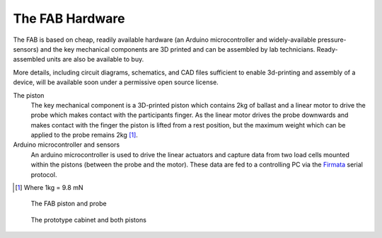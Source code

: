 

The FAB Hardware
~~~~~~~~~~~~~~~~~~~

The FAB is based on cheap, readily available hardware (an Arduino
microcontroller and widely-available pressure-sensors) and the key
mechanical components are 3D printed and can be assembled by lab
technicians. Ready-assembled units are also be available to buy.

More details, including circuit diagrams, schematics, and CAD files
sufficient to enable 3d-printing and assembly of a device, will be
available soon under a permissive open source license.


The piston
  The key mechanical component is a 3D-printed piston which contains 2kg of
  ballast and a linear motor to drive the probe which makes contact with the participants finger.
  As the linear motor drives the probe downwards and makes contact with the finger
  the piston is lifted from a rest position, but the maximum weight which can be applied to
  the probe remains 2kg [#grams]_. 

Arduino microcontroller and sensors
  An arduino microcontroller is used to drive the linear actuators and capture data from 
  two load cells mounted within the pistons (between the probe and the motor). These data are fed
  to a controlling PC via the `Firmata <http://firmata.org/wiki/Main_Page>`_ serial protocol.


.. [#grams]  Where 1kg = 9.8 mN


.. figure:: _static/piston_300.jpg?raw=true
   :alt: The FAB piston and probe
   :width: 200 px

   The FAB piston and probe



.. figure:: _static/pistons_long_shot_300.jpg?raw=true
   :alt: The prototype cabinet and both pistons
   :width: 200 px

   The prototype cabinet and both pistons





